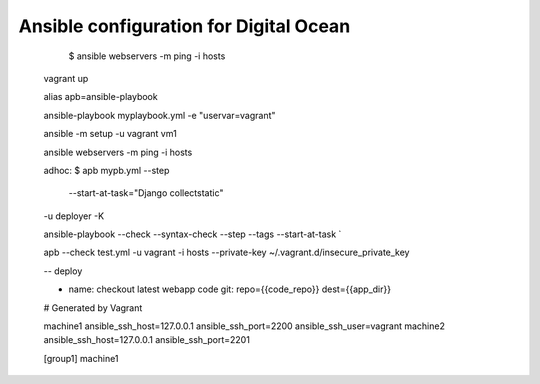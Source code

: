 Ansible configuration for Digital Ocean
--------------------------------------
   
    
    $ ansible webservers -m ping -i hosts
    
    
   vagrant up
   
   
   alias apb=ansible-playbook
   
   ansible-playbook myplaybook.yml -e "uservar=vagrant"
   
   ansible -m setup -u vagrant vm1
   
   
   ansible webservers -m ping -i hosts
   
   adhoc:
   $ apb mypb.yml --step 
   \
    --start-at-task="Django collectstatic"
   \
   -u deployer -K
   
   ansible-playbook
   --check
   --syntax-check
   --step
   --tags
   --start-at-task
   `
   
   apb --check test.yml -u vagrant -i hosts  --private-key ~/.vagrant.d/insecure_private_key
   
   --
   deploy
   
   - name: checkout latest webapp code
     git: repo={{code_repo}} dest={{app_dir}}
   
   # Generated by Vagrant
   
   machine1 ansible_ssh_host=127.0.0.1 ansible_ssh_port=2200 ansible_ssh_user=vagrant
   machine2 ansible_ssh_host=127.0.0.1 ansible_ssh_port=2201
   
   [group1]
   machine1
